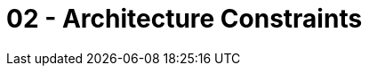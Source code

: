 = 02 - Architecture Constraints
:description: Any requirement that constraints software architects in their freedom of design and implementation decisions or decision about the development process.

// .Contents
// Any requirement that constraints software architects in their freedom of design and implementation decisions or decision about the development process. These constraints sometimes go beyond individual systems and are valid for whole organizations and companies.

// .Motivation
// Architects should know exactly where they are free in their design decisions and where they must adhere to constraints.
// Constraints must always be dealt with; they may be negotiable, though.

// .Form
// Simple tables of constraints with explanations.
// If needed you can subdivide them into
// technical constraints, organizational and political constraints and
// conventions (e.g. programming or versioning guidelines, documentation or naming conventions)

// .Further Information
// See https://docs.arc42.org/section-2/[Architecture Constraints] in the arc42 documentation.
